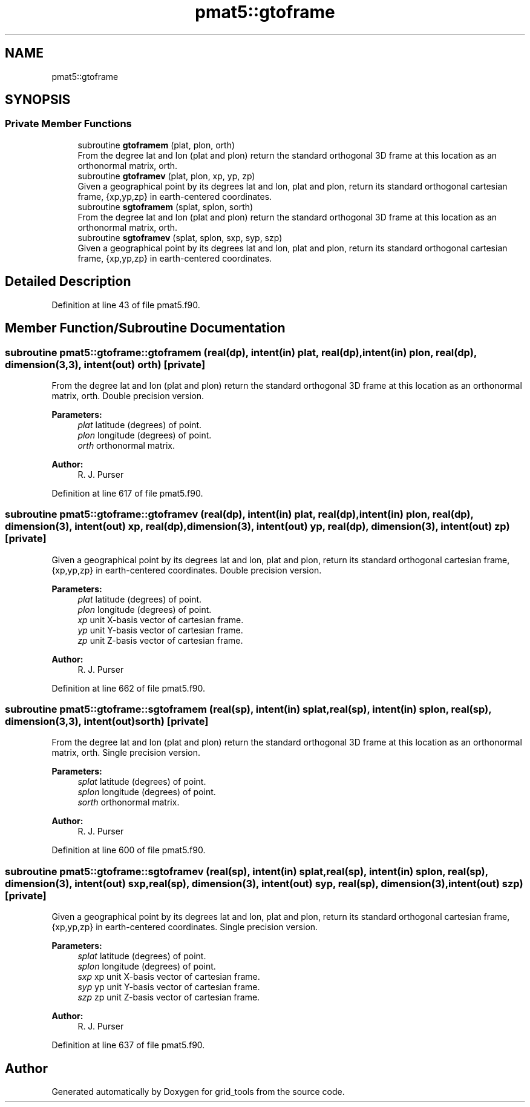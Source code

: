 .TH "pmat5::gtoframe" 3 "Wed May 8 2024" "Version 1.13.0" "grid_tools" \" -*- nroff -*-
.ad l
.nh
.SH NAME
pmat5::gtoframe
.SH SYNOPSIS
.br
.PP
.SS "Private Member Functions"

.in +1c
.ti -1c
.RI "subroutine \fBgtoframem\fP (plat, plon, orth)"
.br
.RI "From the degree lat and lon (plat and plon) return the standard orthogonal 3D frame at this location as an orthonormal matrix, orth\&. "
.ti -1c
.RI "subroutine \fBgtoframev\fP (plat, plon, xp, yp, zp)"
.br
.RI "Given a geographical point by its degrees lat and lon, plat and plon, return its standard orthogonal cartesian frame, {xp,yp,zp} in earth-centered coordinates\&. "
.ti -1c
.RI "subroutine \fBsgtoframem\fP (splat, splon, sorth)"
.br
.RI "From the degree lat and lon (plat and plon) return the standard orthogonal 3D frame at this location as an orthonormal matrix, orth\&. "
.ti -1c
.RI "subroutine \fBsgtoframev\fP (splat, splon, sxp, syp, szp)"
.br
.RI "Given a geographical point by its degrees lat and lon, plat and plon, return its standard orthogonal cartesian frame, {xp,yp,zp} in earth-centered coordinates\&. "
.in -1c
.SH "Detailed Description"
.PP 
Definition at line 43 of file pmat5\&.f90\&.
.SH "Member Function/Subroutine Documentation"
.PP 
.SS "subroutine pmat5::gtoframe::gtoframem (real(dp), intent(in) plat, real(dp), intent(in) plon, real(dp), dimension(3,3), intent(out) orth)\fC [private]\fP"

.PP
From the degree lat and lon (plat and plon) return the standard orthogonal 3D frame at this location as an orthonormal matrix, orth\&. Double precision version\&.
.PP
\fBParameters:\fP
.RS 4
\fIplat\fP latitude (degrees) of point\&. 
.br
\fIplon\fP longitude (degrees) of point\&. 
.br
\fIorth\fP orthonormal matrix\&. 
.RE
.PP
\fBAuthor:\fP
.RS 4
R\&. J\&. Purser 
.RE
.PP

.PP
Definition at line 617 of file pmat5\&.f90\&.
.SS "subroutine pmat5::gtoframe::gtoframev (real(dp), intent(in) plat, real(dp), intent(in) plon, real(dp), dimension(3), intent(out) xp, real(dp), dimension(3), intent(out) yp, real(dp), dimension(3), intent(out) zp)\fC [private]\fP"

.PP
Given a geographical point by its degrees lat and lon, plat and plon, return its standard orthogonal cartesian frame, {xp,yp,zp} in earth-centered coordinates\&. Double precision version\&.
.PP
\fBParameters:\fP
.RS 4
\fIplat\fP latitude (degrees) of point\&. 
.br
\fIplon\fP longitude (degrees) of point\&. 
.br
\fIxp\fP unit X-basis vector of cartesian frame\&. 
.br
\fIyp\fP unit Y-basis vector of cartesian frame\&. 
.br
\fIzp\fP unit Z-basis vector of cartesian frame\&. 
.RE
.PP
\fBAuthor:\fP
.RS 4
R\&. J\&. Purser 
.RE
.PP

.PP
Definition at line 662 of file pmat5\&.f90\&.
.SS "subroutine pmat5::gtoframe::sgtoframem (real(sp), intent(in) splat, real(sp), intent(in) splon, real(sp), dimension(3,3), intent(out) sorth)\fC [private]\fP"

.PP
From the degree lat and lon (plat and plon) return the standard orthogonal 3D frame at this location as an orthonormal matrix, orth\&. Single precision version\&.
.PP
\fBParameters:\fP
.RS 4
\fIsplat\fP latitude (degrees) of point\&. 
.br
\fIsplon\fP longitude (degrees) of point\&. 
.br
\fIsorth\fP orthonormal matrix\&. 
.RE
.PP
\fBAuthor:\fP
.RS 4
R\&. J\&. Purser 
.RE
.PP

.PP
Definition at line 600 of file pmat5\&.f90\&.
.SS "subroutine pmat5::gtoframe::sgtoframev (real(sp), intent(in) splat, real(sp), intent(in) splon, real(sp), dimension(3), intent(out) sxp, real(sp), dimension(3), intent(out) syp, real(sp), dimension(3), intent(out) szp)\fC [private]\fP"

.PP
Given a geographical point by its degrees lat and lon, plat and plon, return its standard orthogonal cartesian frame, {xp,yp,zp} in earth-centered coordinates\&. Single precision version\&.
.PP
\fBParameters:\fP
.RS 4
\fIsplat\fP latitude (degrees) of point\&. 
.br
\fIsplon\fP longitude (degrees) of point\&. 
.br
\fIsxp\fP xp unit X-basis vector of cartesian frame\&. 
.br
\fIsyp\fP yp unit Y-basis vector of cartesian frame\&. 
.br
\fIszp\fP zp unit Z-basis vector of cartesian frame\&. 
.RE
.PP
\fBAuthor:\fP
.RS 4
R\&. J\&. Purser 
.RE
.PP

.PP
Definition at line 637 of file pmat5\&.f90\&.

.SH "Author"
.PP 
Generated automatically by Doxygen for grid_tools from the source code\&.
